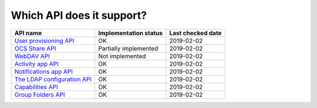 Which API does it support?
--------------------------
============================= ===================== =================
API name                      Implementation status Last checked date
============================= ===================== =================
`User provisioning API`_      OK                    2019-02-02
`OCS Share API`_              Partially implemented 2019-02-02
`WebDAV API`_                 Not implemented       2019-02-02
`Activity app API`_           OK                    2019-02-02
`Notifications app API`_      OK                    2019-02-02
`The LDAP configuration API`_ OK                    2019-02-02
`Capabilities API`_           OK                    2019-02-02
`Group Folders API`_          OK                    2019-02-02
============================= ===================== =================

.. _User provisioning API: https://docs.nextcloud.com/server/14/admin_manual/configuration_user/user_provisioning_api.html
.. _OCS Share API: https://docs.nextcloud.com/server/14/developer_manual/core/ocs-share-api.html
.. _WebDAV API: https://docs.nextcloud.com/server/14/developer_manual/client_apis/WebDAV/index.html
.. _Activity app API: https://github.com/nextcloud/activity
.. _Notifications app API: https://github.com/nextcloud/notifications/
.. _The LDAP configuration API: https://docs.nextcloud.com/server/14/admin_manual/configuration_user/user_auth_ldap_api.html
.. _Capabilities API: https://docs.nextcloud.com/server/14/developer_manual/client_apis/OCS/index.html#capabilities-api
.. _Group Folders API: https://github.com/nextcloud/groupfolders